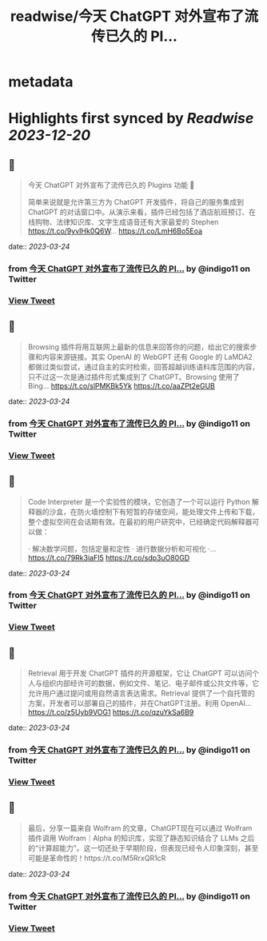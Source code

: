 :PROPERTIES:
:title: readwise/今天 ChatGPT 对外宣布了流传已久的 Pl...
:END:


* metadata
:PROPERTIES:
:author: [[indigo11 on Twitter]]
:full-title: "今天 ChatGPT 对外宣布了流传已久的 Pl..."
:category: [[tweets]]
:url: https://twitter.com/indigo11/status/1639004382212788224
:image-url: https://pbs.twimg.com/profile_images/1521250220067098624/ZhlFfRWZ.png
:END:

* Highlights first synced by [[Readwise]] [[2023-12-20]]
** 📌
#+BEGIN_QUOTE
今天 ChatGPT 对外宣布了流传已久的 Plugins 功能 👀

简单来说就是允许第三方为 ChatGPT 开发插件，将自己的服务集成到 ChatGPT 的对话窗口中。从演示来看，插件已经包括了酒店航班预订、在线购物、法律知识库、文字生成语音还有大家最爱的 Stephen https://t.co/9yvIHk0Q6W… https://t.co/LmH6Bo5Eoa 
#+END_QUOTE
    date:: [[2023-03-24]]
*** from _今天 ChatGPT 对外宣布了流传已久的 Pl..._ by @indigo11 on Twitter
*** [[https://twitter.com/indigo11/status/1639004382212788224][View Tweet]]
** 📌
#+BEGIN_QUOTE
Browsing 插件将用互联网上最新的信息来回答你的问题，给出它的搜索步骤和内容来源链接。其实 OpenAI 的 WebGPT 还有 Google 的 LaMDA2 都做过类似尝试，通过自主的实时检索，回答超越训练语料库范围的内容，只不过这一次是通过插件形式集成到了 ChatGPT。Browsing 使用了 Bing… https://t.co/slPMKBk5Yk https://t.co/aaZPt2eGUB 
#+END_QUOTE
    date:: [[2023-03-24]]
*** from _今天 ChatGPT 对外宣布了流传已久的 Pl..._ by @indigo11 on Twitter
*** [[https://twitter.com/indigo11/status/1639004976465977344][View Tweet]]
** 📌
#+BEGIN_QUOTE
Code Interpreter 是一个实验性的模块，它创造了一个可以运行 Python 解释器的沙盒，在防火墙控制下有短暂的存储空间，能处理文件上传和下载，整个虚拟空间在会话期有效。在最初的用户研究中，已经确定代码解释器可以做：

· 解决数学问题，包括定量和定性
· 进行数据分析和可视化
·… https://t.co/79Rk3iaFI5 https://t.co/sdp3uO80GD 
#+END_QUOTE
    date:: [[2023-03-24]]
*** from _今天 ChatGPT 对外宣布了流传已久的 Pl..._ by @indigo11 on Twitter
*** [[https://twitter.com/indigo11/status/1639005736893304832][View Tweet]]
** 📌
#+BEGIN_QUOTE
Retrieval 用于开发 ChatGPT 插件的开源框架，它让 ChatGPT 可以访问个人与组织内部经许可的数据，例如文件、笔记、电子邮件或公共文件等，它允许用户通过提问或用自然语言表达需求。Retrieval 提供了一个自托管的方案，开发者可以部署自己的插件，并在ChatGPT注册。利用 OpenAI… https://t.co/z5Uyb9VOG1 https://t.co/qzuYkSa6B9 
#+END_QUOTE
    date:: [[2023-03-24]]
*** from _今天 ChatGPT 对外宣布了流传已久的 Pl..._ by @indigo11 on Twitter
*** [[https://twitter.com/indigo11/status/1639006575250767872][View Tweet]]
** 📌
#+BEGIN_QUOTE
最后，分享一篇来自 Wolfram 的文章，ChatGPT现在可以通过 Wolfram 插件调用 Wolfram｜Alpha 的知识库，实现了静态知识结合了 LLMs 之后的“计算超能力"。这一切还处于早期阶段，但表现已经令人印象深刻，甚至可能是革命性的！https://t.co/M5RrxQR1cR 
#+END_QUOTE
    date:: [[2023-03-24]]
*** from _今天 ChatGPT 对外宣布了流传已久的 Pl..._ by @indigo11 on Twitter
*** [[https://twitter.com/indigo11/status/1639008850329346057][View Tweet]]
